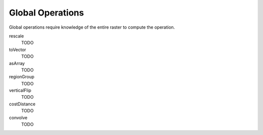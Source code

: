 .. _global:

Global Operations
=================

Global operations require knowledge of the entire raster to compute the operation.

rescale
  TODO

toVector
  TODO

asArray
  TODO

regionGroup
  TODO

verticalFlip
  TODO

costDistance
  TODO

convolve
  TODO
